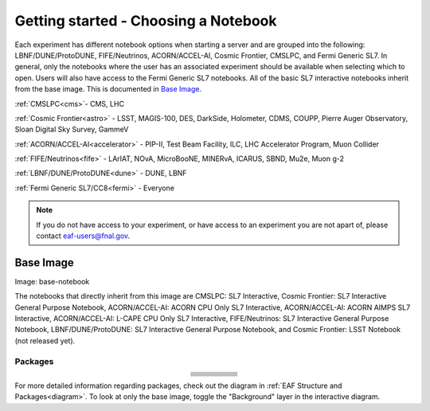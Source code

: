 *********
Getting started - Choosing a Notebook
*********

Each experiment has different notebook options when starting a server and are grouped into the following: LBNF/DUNE/ProtoDUNE, FIFE/Neutrinos, ACORN/ACCEL-AI, Cosmic Frontier, CMSLPC, and Fermi Generic SL7. In general, only the notebooks where the user has an associated experiment should be available when selecting which to open. Users will also have access to the Fermi Generic SL7 notebooks. All of the basic SL7 interactive notebooks inherit from the base image. This is documented in `Base Image`_.  

:ref:`CMSLPC<cms>`- CMS, LHC

:ref:`Cosmic Frontier<astro>` - LSST, MAGIS-100, DES, DarkSide, Holometer, CDMS, COUPP, Pierre Auger Observatory, Sloan Digital Sky Survey, GammeV

:ref:`ACORN/ACCEL-AI<accelerator>` -  PIP-II, Test Beam Facility, ILC, LHC Accelerator Program, Muon Collider

:ref:`FIFE/Neutrinos<fife>` - LArIAT, NOvA, MicroBooNE, MINERvA, ICARUS, SBND, Mu2e, Muon g-2

:ref:`LBNF/DUNE/ProtoDUNE<dune>` - DUNE, LBNF

:ref:`Fermi Generic SL7/CC8<fermi>` - Everyone

.. note::

   If you do not have access to your experiment, or have access to an experiment you are not apart of, please contact eaf-users@fnal.gov.

Base Image
---------------
Image: base-notebook

The notebooks that directly inherit from this image are CMSLPC: SL7 Interactive, Cosmic Frontier: SL7 Interactive General Purpose Notebook, ACORN/ACCEL-AI: ACORN CPU Only SL7 Interactive, ACORN/ACCEL-AI: ACORN AIMPS SL7 Interactive, ACORN/ACCEL-AI: L-CAPE CPU Only SL7 Interactive, FIFE/Neutrinos: SL7 Interactive General Purpose Notebook, LBNF/DUNE/ProtoDUNE: SL7 Interactive General Purpose Notebook, and Cosmic Frontier: LSST Notebook (not released yet). 

Packages
~~~~~~~~~

.. table:: 
   :align: center

   +-----------------------------------------+---------------------------------+-------------------------+---------------------------+-------------------------+
   | .. centered:: jupyterlab-system-monitor | .. centered:: krb5-workstation  | .. centered:: krb5-libs | .. centered:: nss wrapper | .. centered:: krb5.conf |
   +-----------------------------------------+---------------------------------+-------------------------+---------------------------+-------------------------+
   | .. centered:: fonts-liberation          | .. centered:: json-passwd       | .. centered:: gcc       | .. centered:: gettext     | .. centered:: bzip2     |
   +-----------------------------------------+---------------------------------+-------------------------+---------------------------+-------------------------+
   | .. centered:: ca-certificates           | .. centered:: sudo              | .. centered:: locales   | .. centered:: run-one     | .. centered:: wget      |
   +-----------------------------------------+---------------------------------+-------------------------+---------------------------+-------------------------+
   | .. centered:: python-requests           | .. centered:: ipywidgets        | .. centered:: tcpdump   | .. centered:: sssd-client | .. centered:: openssl   |
   +-----------------------------------------+---------------------------------+-------------------------+---------------------------+-------------------------+
   | .. centered:: jupyterlab-drawio         | .. centered:: emacs             | .. centered:: git       | .. centered:: unzip       | .. centered:: rsync     |
   +-----------------------------------------+---------------------------------+-------------------------+---------------------------+-------------------------+
   | .. centered:: typing-extensions         | .. centered:: nano              | .. centered:: vim       | .. centered:: miniforge   | .. centered:: tini      |
   +-----------------------------------------+---------------------------------+-------------------------+---------------------------+-------------------------+
   | .. centered:: nb_conda_kernals          | .. centered:: jupyterhub        | .. centered:: notebook  | .. centered:: jupyterlab  | .. centered:: net-tools |
   +-----------------------------------------+---------------------------------+-------------------------+---------------------------+-------------------------+
   | .. centered:: jupyter_server            | .. centered:: jupyterlab-it     | .. centered:: ssh.conf  | .. centered:: rpm         | .. centered:: --        | 
   +-----------------------------------------+---------------------------------+-------------------------+---------------------------+-------------------------+

For more detailed information regarding packages, check out the diagram in :ref:`EAF Structure and Packages<diagram>`. To look at only the base image, toggle the "Background" layer in the interactive diagram.
